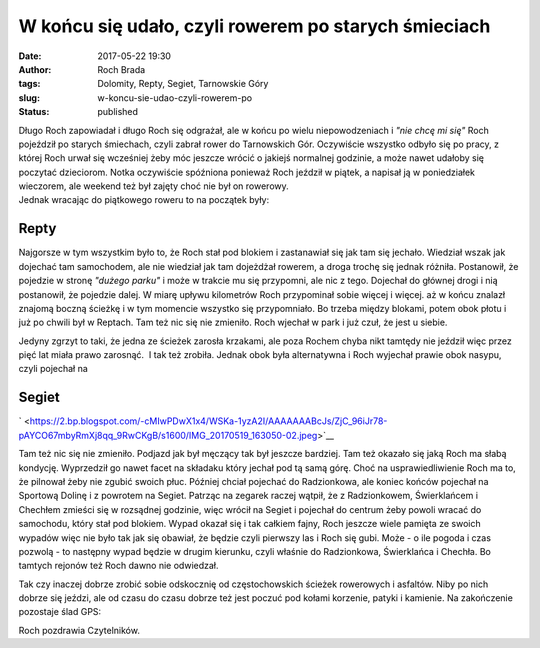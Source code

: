 W końcu się udało, czyli rowerem po starych śmieciach
#####################################################
:date: 2017-05-22 19:30
:author: Roch Brada
:tags: Dolomity, Repty, Segiet, Tarnowskie Góry
:slug: w-koncu-sie-udao-czyli-rowerem-po
:status: published

| Długo Roch zapowiadał i długo Roch się odgrażał, ale w końcu po wielu niepowodzeniach i *"nie chcę mi się"* Roch pojeździł po starych śmiechach, czyli zabrał rower do Tarnowskich Gór. Oczywiście wszystko odbyło się po pracy, z której Roch urwał się wcześniej żeby móc jeszcze wrócić o jakiejś normalnej godzinie, a może nawet udałoby się poczytać dzieciorom. Notka oczywiście spóźniona ponieważ Roch jeździł w piątek, a napisał ją w poniedziałek wieczorem, ale weekend też był zajęty choć nie był on rowerowy.
| Jednak wracając do piątkowego roweru to na początek były:

Repty
^^^^^

.. raw:: html

   <div>

.. raw:: html

   </div>

.. raw:: html

   <div>

Najgorsze w tym wszystkim było to, że Roch stał pod blokiem i zastanawiał się jak tam się jechało. Wiedział wszak jak dojechać tam samochodem, ale nie wiedział jak tam dojeżdżał rowerem, a droga trochę się jednak różniła. Postanowił, że pojedzie w stronę *"dużego parku"* i może w trakcie mu się przypomni, ale nic z tego. Dojechał do głównej drogi i nią postanowił, że pojedzie dalej. W miarę upływu kilometrów Roch przypominał sobie więcej i więcej. aż w końcu znalazł znajomą boczną ścieżkę i w tym momencie wszystko się przypomniało. Bo trzeba między blokami, potem obok płotu i już po chwili był w Reptach. Tam też nic się nie zmieniło. Roch wjechał w park i już czuł, że jest u siebie.

.. raw:: html

   </div>

.. raw:: html

   <div>

.. raw:: html

   </div>

.. raw:: html

   <div>

Jedyny zgrzyt to taki, że jedna ze ścieżek zarosła krzakami, ale poza Rochem chyba nikt tamtędy nie jeździł więc przez pięć lat miała prawo zarosnąć.  I tak też zrobiła. Jednak obok była alternatywna i Roch wyjechał prawie obok nasypu, czyli pojechał na

.. raw:: html

   </div>

Segiet
^^^^^^

.. raw:: html

   <div>

.. raw:: html

   </div>

.. raw:: html

   <div class="separator" style="clear: both; text-align: center;">

` <https://2.bp.blogspot.com/-cMIwPDwX1x4/WSKa-1yzA2I/AAAAAAABcJs/ZjC_96iJr78-pAYCO67mbyRmXj8qq_9RwCKgB/s1600/IMG_20170519_163050-02.jpeg>`__

.. raw:: html

   </div>

.. raw:: html

   <div>

Tam też nic się nie zmieniło. Podjazd jak był męczący tak był jeszcze bardziej. Tam też okazało się jaką Roch ma słabą kondycję. Wyprzedził go nawet facet na składaku który jechał pod tą samą górę. Choć na usprawiedliwienie Roch ma to, że pilnował żeby nie zgubić swoich płuc. Później chciał pojechać do Radzionkowa, ale koniec końców pojechał na Sportową Dolinę i z powrotem na Segiet. Patrząc na zegarek raczej wątpił, że z Radzionkowem, Świerklańcem i Chechłem zmieści się w rozsądnej godzinie, więc wrócił na Segiet i pojechał do centrum żeby powoli wracać do samochodu, który stał pod blokiem. Wypad okazał się i tak całkiem fajny, Roch jeszcze wiele pamięta ze swoich wypadów więc nie było tak jak się obawiał, że będzie czyli pierwszy las i Roch się gubi. Może - o ile pogoda i czas pozwolą - to następny wypad będzie w drugim kierunku, czyli właśnie do Radzionkowa, Świerklańca i Chechła. Bo tamtych rejonów też Roch dawno nie odwiedzał.

.. raw:: html

   </div>

.. raw:: html

   <div>

.. raw:: html

   </div>

.. raw:: html

   <div>

Tak czy inaczej dobrze zrobić sobie odskocznię od częstochowskich ścieżek rowerowych i asfaltów. Niby po nich dobrze się jeździ, ale od czasu do czasu dobrze też jest poczuć pod kołami korzenie, patyki i kamienie. Na zakończenie pozostaje ślad GPS:

.. raw:: html

   </div>

.. raw:: html

   <div>

.. raw:: html

   <div style="text-align: center;">

.. raw:: html

   <iframe allowtransparency="true" frameborder="0" height="405" scrolling="no" src="https://www.strava.com/activities/995588742/embed/73e569781d2864df7eced8dc5ece7554bd0f5ec4" width="590">

.. raw:: html

   </iframe>

.. raw:: html

   </div>

.. raw:: html

   <div style="text-align: left;">

Roch pozdrawia Czytelników.

.. raw:: html

   </div>

.. raw:: html

   </div>

.. raw:: html

   </p>

